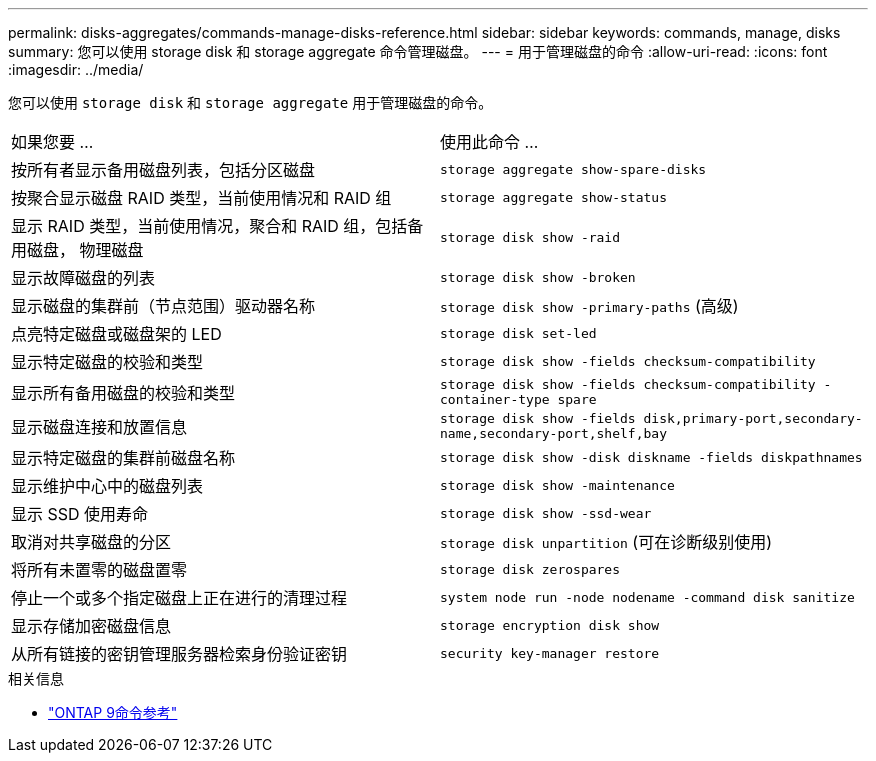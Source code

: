 ---
permalink: disks-aggregates/commands-manage-disks-reference.html 
sidebar: sidebar 
keywords: commands, manage, disks 
summary: 您可以使用 storage disk 和 storage aggregate 命令管理磁盘。 
---
= 用于管理磁盘的命令
:allow-uri-read: 
:icons: font
:imagesdir: ../media/


[role="lead"]
您可以使用 `storage disk` 和 `storage aggregate` 用于管理磁盘的命令。

|===


| 如果您要 ... | 使用此命令 ... 


 a| 
按所有者显示备用磁盘列表，包括分区磁盘
 a| 
`storage aggregate show-spare-disks`



 a| 
按聚合显示磁盘 RAID 类型，当前使用情况和 RAID 组
 a| 
`storage aggregate show-status`



 a| 
显示 RAID 类型，当前使用情况，聚合和 RAID 组，包括备用磁盘， 物理磁盘
 a| 
`storage disk show -raid`



 a| 
显示故障磁盘的列表
 a| 
`storage disk show -broken`



 a| 
显示磁盘的集群前（节点范围）驱动器名称
 a| 
`storage disk show -primary-paths` (高级)



 a| 
点亮特定磁盘或磁盘架的 LED
 a| 
`storage disk set-led`



 a| 
显示特定磁盘的校验和类型
 a| 
`storage disk show -fields checksum-compatibility`



 a| 
显示所有备用磁盘的校验和类型
 a| 
`storage disk show -fields checksum-compatibility -container-type spare`



 a| 
显示磁盘连接和放置信息
 a| 
`storage disk show -fields disk,primary-port,secondary-name,secondary-port,shelf,bay`



 a| 
显示特定磁盘的集群前磁盘名称
 a| 
`storage disk show -disk diskname -fields diskpathnames`



 a| 
显示维护中心中的磁盘列表
 a| 
`storage disk show -maintenance`



 a| 
显示 SSD 使用寿命
 a| 
`storage disk show -ssd-wear`



 a| 
取消对共享磁盘的分区
 a| 
`storage disk unpartition` (可在诊断级别使用)



 a| 
将所有未置零的磁盘置零
 a| 
`storage disk zerospares`



 a| 
停止一个或多个指定磁盘上正在进行的清理过程
 a| 
`system node run -node nodename -command disk sanitize`



 a| 
显示存储加密磁盘信息
 a| 
`storage encryption disk show`



 a| 
从所有链接的密钥管理服务器检索身份验证密钥
 a| 
`security key-manager restore`

|===
.相关信息
* link:http://docs.netapp.com/us-en/ontap-cli["ONTAP 9命令参考"^]

